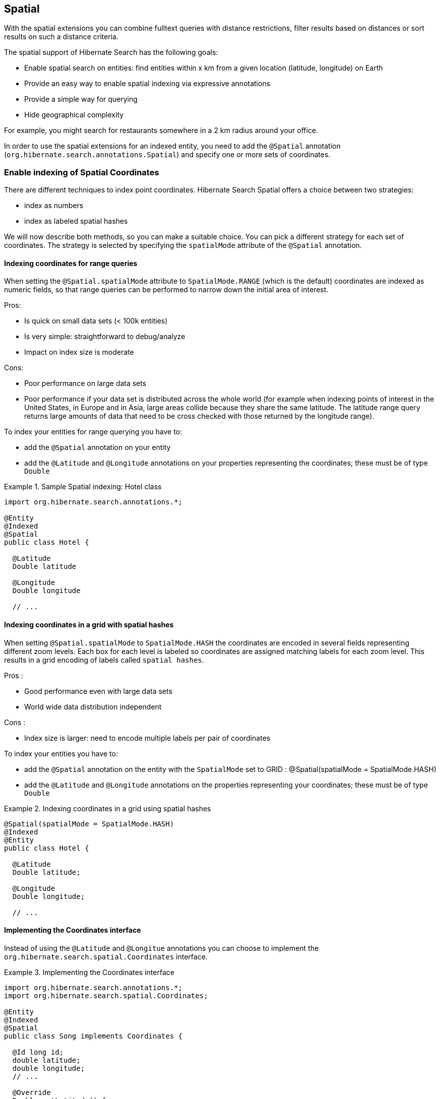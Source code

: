 [[spatial]]
== Spatial

With the spatial extensions you can combine fulltext queries with distance restrictions, filter results based on distances
or sort results on such a distance criteria.

The spatial support of Hibernate Search has the following goals:

* Enable spatial search on entities: find entities within x km from a given location (latitude, longitude) on Earth
* Provide an easy way to enable spatial indexing via expressive annotations
* Provide a simple way for querying
* Hide geographical complexity

For example, you might search for restaurants somewhere in a 2 km radius around your office.

In order to use the spatial extensions for an indexed entity, you need to add the `@Spatial`
annotation (`org.hibernate.search.annotations.Spatial`) and specify one or more sets of coordinates.

[[spatial-indexing]]
=== Enable indexing of Spatial Coordinates

There are different techniques to index point coordinates. Hibernate Search Spatial offers a choice between two strategies:

* index as numbers
* index as labeled spatial hashes

We will now describe both methods, so you can make a suitable choice. You can pick a different strategy for each set of
coordinates. The strategy is selected by specifying the `spatialMode` attribute of the `@Spatial` annotation.

[[spatial-indexing-range]]
==== Indexing coordinates for range queries

When setting the `@Spatial.spatialMode` attribute to `SpatialMode.RANGE` (which is the default)
coordinates are indexed as numeric fields, so that range queries can be performed to narrow down the
initial area of interest.

Pros:

* Is quick on small data sets (< 100k entities)
* Is very simple: straightforward to debug/analyze
* Impact on index size is moderate

Cons:

* Poor performance on large data sets
* Poor performance if your data set is distributed across the whole world (for example when
indexing points of interest in the United States, in Europe and in Asia, large areas collide because
they share the same latitude. The latitude range query returns large amounts of data that need to be
cross checked with those returned by the longitude range).

To index your entities for range querying you have to:

* add the `@Spatial` annotation on your entity
* add the `@Latitude` and `@Longitude` annotations on your properties representing the coordinates;
these must be of type `Double`

.Sample Spatial indexing: Hotel class
====
[source, JAVA]
----
import org.hibernate.search.annotations.*;

@Entity
@Indexed
@Spatial
public class Hotel {

  @Latitude
  Double latitude

  @Longitude
  Double longitude

  // ...
----
====

[[spatial-indexing-spatialHash]]
==== Indexing coordinates in a grid with spatial hashes

When setting `@Spatial.spatialMode` to `SpatialMode.HASH` the coordinates are encoded in several fields
representing different zoom levels. Each box for each level is labeled so coordinates are assigned
matching labels for each zoom level. This results in a grid encoding of labels called `spatial
hashes`.

Pros :

* Good performance even with large data sets
* World wide data distribution independent

Cons :

* Index size is larger: need to encode multiple labels per pair of coordinates

To index your entities you have to:

* add the `@Spatial` annotation on the entity with the `SpatialMode` set to GRID :
@Spatial(spatialMode = SpatialMode.HASH)
* add the `@Latitude` and `@Longitude` annotations on the properties representing your coordinates;
these must be of type `Double`

.Indexing coordinates in a grid using spatial hashes
====
[source, JAVA]
----
@Spatial(spatialMode = SpatialMode.HASH)
@Indexed
@Entity
public class Hotel {

  @Latitude
  Double latitude;

  @Longitude
  Double longitude;

  // ...
----
====

[[spatial-coordinatesinterface]]

==== Implementing the Coordinates interface

Instead of using the `@Latitude` and `@Longitue` annotations you can choose to implement the
`org.hibernate.search.spatial.Coordinates` interface.

.Implementing the Coordinates interface
====
[source, JAVA]
----
import org.hibernate.search.annotations.*;
import org.hibernate.search.spatial.Coordinates;

@Entity
@Indexed
@Spatial
public class Song implements Coordinates {

  @Id long id;
  double latitude;
  double longitude;
  // ...

  @Override
  Double getLatitude() {
    return latitude;
  }

  @Override
  Double getLongitude() {
    return longitude;
  }

  // ...

----
====

As we will see in the section <<spatial-multiplecoordinates>>, an entity can have multiple `@Spatial` annotations;
when having the entity implement `Coordinates`, the implemented methods refer to the default `@Spatial` annotation with
the default pair of coordinates.

[TIP]
====
The default (field) name in case `@Spatial` is placed on the entity level is `org.hibernate.search.annotations.Spatial.COORDINATES_DEFAULT_FIELD`.
====

An alternative is to use properties implementing the `Coordinates` interface; this way you can have
multiple `Spatial` instances:

.Using attributes of type Coordinates
====
[source, JAVA]
----
@Entity
@Indexed
public class Event {
  @Id
  Integer id;

  @Field(store = Store.YES)
  String name;

  double latitude;
  double longitude;

  @Spatial(spatialMode = SpatialMode.HASH)
  public Coordinates getLocation() {
    return new Coordinates() {
      @Override
      public Double getLatitude() {
        return latitude;
      }

      @Override
      public Double getLongitude() {
        return longitude;
      }
    };
  }

// ...

----
====

When using this form the `@Spatial.name` automatically defaults to the property name. In the above case to `location`.

[[spatial-queries]]
=== Performing Spatial Queries

You can use the Hibernate Search query DSL to build a query to search around a pair of coordinates (latitude,longitude)
or around a bean implementing the `Coordinates` interface.

As with any fulltext query, the spatial query creation flow looks like:

. retrieve a `QueryBuilder` from the `SearchFactory`
. use the DSL to build a spatial query defining search center and radius
. optionally combine the resulting `Query` with other filters
. call the `createFullTextQuery()` and use it as like any standard Hibernate or JPA Query

[[spatial-example-firstquery]]
.Search for an Hotel by distance
====
[source, JAVA]
----
QueryBuilder builder = fullTextSession.getSearchFactory()
  .buildQueryBuilder().forEntity( Hotel.class ).get();

org.apache.lucene.search.Query luceneQuery = builder.spatial()
  .onDefaultCoordinates()
  .within( radius, Unit.KM )
    .ofLatitude( centerLatitude )
    .andLongitude( centerLongitude )
  .createQuery();

org.hibernate.Query hibQuery = fullTextSession
  .createFullTextQuery( luceneQuery, Hotel.class );
List results = hibQuery.list();
----
====

A fully working example can be found in the test-suite of the https://github.com/hibernate/hibernate-search[source code].
Refer to https://github.com/hibernate/hibernate-search/blob/master/orm/src/test/java/org/hibernate/search/test/spatial/SpatialIndexingTest.java#L352[SpatialIndexingTest.testSpatialAnnotationOnClassLevel()]
and its corresponding `Hotel` test class.

Alternatively to passing separate latitude and longitude values, you can also pass an object implementing the
`Coordinates` interface:

.DSL example with Coordinates
====
[source, JAVA]
----
Coordinates coordinates = Point.fromDegrees(24d, 31.5d);
Query query = builder
  .spatial()
    .onCoordinates( "location" )
    .within( 51, Unit.KM )
      .ofCoordinates( coordinates )
  .createQuery();

List results = fullTextSession.createFullTextQuery( query, POI.class ).list();
----
====

[[spatial-queries-distance]]
==== Returning distance to query point in the search results

[[spatial-distance-projection]]
===== Returning distance to the center in the results

To retrieve the actual distance values you need to use projection (see <<projections>>):

.Distance projection example
====
[source, JAVA]
----
double centerLatitude = 24.0d;
double centerLongitude= 32.0d;

QueryBuilder builder = fullTextSession.getSearchFactory()
  .buildQueryBuilder().forEntity(POI.class).get();
org.apache.lucene.search.Query luceneQuery = builder
  .spatial()
     .onCoordinates("location")
     .within(100, Unit.KM)
       .ofLatitude(centerLatitude)
       .andLongitude(centerLongitude)
  .createQuery();

FullTextQuery hibQuery = fullTextSession.createFullTextQuery(luceneQuery, POI.class);
hibQuery.setProjection(FullTextQuery.SPATIAL_DISTANCE, FullTextQuery.THIS);
hibQuery.setSpatialParameters(centerLatitude, centerLongitude, "location");
List results = hibQuery.list();
----
====

* Use `FullTextQuery.setProjection` with `FullTextQuery.SPATIAL_DISTANCE` as one of the projected fields.
* Call `FullTextQuery.setSpatialParameters` with the latitude, longitude and the name of the
spatial field used to build the spatial query. Note that using coordinates different than the
center used for the query will have unexpected results.

[TIP]
====
The default (field) name in case `@Spatial` is placed on the entity level is `org.hibernate.search.annotations.Spatial.COORDINATES_DEFAULT_FIELD`.
====

[NOTE]
.Distance projection and null values
====
Using distance projection on non `@Spatial` enabled entities and/or with a non spatial Query will have
unexpected results as entities not spatially indexed and/or having `null` values for latitude or
longitude will be considered to be at (0,0)/(lat,0)/(0,long).

Using distance projection with a spatial query on spatially indexed entities having, eventually,
`null` values for latitude and/or longitude is safe as they will not be found by the spatial query
and won't have distance calculated.
====

[[spatial-distance-sort]]
===== Sorting by distance

To sort the results by distance to the center of the search you will have to build a `Sort` instance
using a `DistanceSortField`:

.Distance sort example
====
[source, JAVA]
----
double centerLatitude = 24.0d;
double centerLongitude = 32.0d;

QueryBuilder builder = fullTextSession.getSearchFactory()
   .buildQueryBuilder().forEntity( POI.class ).get();
org.apache.lucene.search.Query luceneQuery = builder
  .spatial()
    .onCoordinates("location")
      .within(100, Unit.KM)
      .ofLatitude(centerLatitude)
      .andLongitude(centerLongitude)
  .createQuery();

FullTextQuery hibQuery = fullTextSession.createFullTextQuery(luceneQuery, POI.class);
Sort distanceSort = new Sort(
	new DistanceSortField(centerLatitude, centerLongitude, "location"));
hibQuery.setSort(distanceSort);
----
====

The `DistanceSortField` must be constructed using the same coordinates on the same spatial field used
to build the spatial query otherwise the sorting will occur with another center than the query. This
repetition is needed to allow you to define Queries with any tool.

[NOTE]
.Sorting and null values
====
Using distance sort on non `@Spatial` enabled entities and/or with a non spatial Query will have also
unexpected results as entities non spatially indexed and/or with null values for latitude or
longitude will be considered to be at (0,0)/(lat,0)/(0,long)

Using distance sort with a spatial query on spatially indexed entities having, potentially, `null`
values for latitude and/or longitude is safe as they will not be found by the spatial query and so
won't be sorted
====

[[spatial-multiplecoordinates]]
=== Multiple Coordinate pairs

You can associate multiple pairs of coordinates to the same entity, as long as each pair is
uniquely identified by using a different name. This is achieved by stacking multiple `@Spatial`
annotations in a `@Spatials` annotation, and specifying the `name` attribute on the `@Spatial`
annotation.

.Multiple sets of coordinates
====
[source, JAVA]
----
import org.hibernate.search.annotations.*;

@Entity
@Indexed
@Spatials({
  @Spatial,
  @Spatial(name="work",  spatialMode = SpatialMode.HASH)
})
public class UserEx {

  @Id
  Integer id;

  @Latitude
  Double homeLatitude;

  @Longitude
  Double homeLongitude;

  @Latitude(of="work")
  Double workLatitude;

  @Longitude(of="work")
  Double workLongitude;
----
====

In the example <<spatial-example-firstquery>> we used `onDefaultCoordinates()` which points to the
coordinates defined by a `@Spatial` annotation whose `name` attribute was not specified.

To target an alternative pair of coordinates at query time, we need to specify the pair by name
using `onCoordinates(String)` instead of `onDefaultCoordinates()`:

.Querying on non-default coordinate set
====
[source, JAVA]
----
QueryBuilder builder = fullTextSession.getSearchFactory()
  .buildQueryBuilder().forEntity( UserEx.class ).get();

org.apache.lucene.search.Query luceneQuery = builder.spatial()
  .onCoordinates( "work" )
  .within( radius, Unit.KM )
    .ofLatitude( centerLatitude )
    .andLongitude( centerLongitude )
  .createQuery();

org.hibernate.Query hibQuery = fullTextSession.createFullTextQuery( luceneQuery,
   Hotel.class );
List results = hibQuery.list();
----
====

[[spatial-behind-curtain]]
=== Insight: implementation details of spatial hashes indexing

The following chapter is meant to provide a technical insight in spatial hash (grid) indexing. It discusses how
coordinates are mapped to the index and how queries are implemented.

==== At indexing level

When Hibernate Search indexes an entity annotated with `@Spatial`, it instantiates a
`SpatialFieldBridge` to transform the latitude and longitude fields accessed via the `Coordinates`
interface to the multiple index fields stored in the Lucene index.

Principle of the spatial index: the spatial index used in Hibernate Search is a
http://en.wikipedia.org/wiki/Grid_(spatial_index)#Grid-based_spatial_indexing[grid based spatial index] where grid ids
are hashes derived from latitude and longitude.

To make computations easier the latitude and longitude field values will be
projected into a flat coordinate system with the help of a http://en.wikipedia.org/wiki/Sinusoidal_projection[sinusoidal projection].
Origin value space is :

[-90 -> +90],]-180 ->; 180]

for latitude,longitude coordinates and projected space is:

]-pi -> +pi],[-pi/2 -> +pi/2]

for Cartesian x,y coordinates (beware of fields order inversion: x is longitude and y is latitude).

The index is divided into n levels labeled from 0 to n-1.

At the level 0 the projected space is the whole Earth. At the level 1 the projected space is divided
into 4 rectangles (called boxes as in bounding box):

[-pi,-pi/2]->[0,0], [-pi,0]->[0,+pi/2], [0,-pi/2]->[+pi,0] and [0,0]->[+pi,+pi/2]

At level n+1 each box of level n is divided into 4 new boxes and so on. The numbers of boxes at a
given level is 4^n.

Each box is given an id, in this format: [Box index on the X axis]|[Box index on the Y axis]. To
calculate the index of a box on an axis we divide the axis range in 2^n slots and find the slot the
box belongs to. At the n level the indexes on an axis are from -(2^n)/2 to (2^n)/2. For instance,
the 5th level has 4^5 = 1024 boxes with 32 indexes on each axis (32x32 is 1024) and the box of Id
"0|8" is covering the [0,8/32*pi/2]->[1/32*pi,9/32*pi/2] rectangle is projected space.

Beware! The boxes are rectangles in projected space but the related area on Earth is not rectangular!

Now that we have all these boxes at all these levels, we index points "into" them.

For a point (lat,long) we calculate its projection (x,y) and then we calculate for each level of the
spatial index, the ids of the boxes it belongs to.

At each level the point is in one and only one box. For points on the edges the box are considered
exclusive n the left side and inclusive on the right i-e ]start,end] (the points are normalized
before projection to [-90,+90],]-180,+180]).

We store in the Lucene document corresponding to the entity to index one field for each level of the
spatial hash grid. The field is named: [spatial index fields name]_HSSI_[n]. [spatial index fields
name] is given either by the parameter at class level annotation or derived from the name of the
spatial annotated method of the entity, HSSI stands for Hibernate Search Spatial Index and n is the
level of the spatial hashes grid.

We also store the latitude and longitude as a numeric field under [spatial index fields
name]_HSSI_Latitude and [spatial index fields name]_HSSI_Longitude fields. They will be used to
filter precisely results by distance in the second stage of the search.

==== At search level

Now that we have all these fields, what are they used for?

When you ask for a spatial search by providing a search discus (center+radius) we will calculate the
box ids that do cover the search discus in the projected space, fetch all the documents that
belong to these boxes (thus narrowing the number of documents for which we will have to calculate
distance to the center) and then filter this subset with a real distance calculation. This is called
two level spatial filtering.

===== Step 1: Compute the best spatial hashes grid level for the search discus

For a given search radius there is an optimal hash grid level where the number of boxes to
retrieve shall be minimal without bringing back to many documents (level 0 has only 1 box but
retrieve all documents). The optimal hash grid level is the maximum level where the width of each
box is larger than the search area. Near the equator line where projection deformation is minimal,
this will lead to the retrieval of at most 4 boxes. Towards the poles where the deformation is more
significant, it might need to examine more boxes but as the sinusoidal projection has a simple
Tissot's indicatrix (see http://en.wikipedia.org/wiki/Sinusoidal_projection[Sinusoidal projection]) in populated areas,
the overhead is minimal.

===== Step 2: Compute ids of the corresponding covering boxes at that level

Now that we have chosen the optimal level, we can compute the ids of the boxes covering the search
discus (which is not a discus in projected space anymore).

This is done by `org.hibernate.search.spatial.impl.SpatialHelper.getSpatialHashCellsIds(Point center,
double radius, int spatialHashLevel)`

It will calculate the bounding box of the search discus and then call
`org.hibernate.search.spatial.impl.SpatialHelper.getSpatialHashCellsIds(Point lowerLeft, Point
upperRight, int spatialHashLevel)` that will do the actual computation. If the bounding box crosses
the meridian line it will cut the search in two and make two calls to `getSpatialHashCellsIds(Point
lowerLeft, Point upperRight, int spatialHashLevel)` with left and right parts of the box.

There are some geo related hacks (search radius too large, search radius crossing the poles) that
are handled in bounding box computations done by `Rectangle.fromBoundingCircle(Coordinates center,
double radius)` (see http://janmatuschek.de/LatitudeLongitudeBoundingCoordinates for reference on
those subjects).

The `SpatialHelper.getSpatialHashCellsIds(Point lowerLeft, Point upperRight, int spatialHashLevel)`
project the defining points of the bounding box and compute the boxes they belong to. It returns all
the box Ids between the lower left to the upper right corners, thus covering the area.

===== Step 3: Lucene index lookup

The query is built with theses Ids searching for documents having a [spatial index fields
name]_HSSI_[n] (n the level found at Step 1) field valued with one of the ids of Step 2.

See also the implementation of `org.hibernate.search.spatial.impl.SpatialHashFilter`.

This query will return all documents in the boxes covering the projected bounding box of the search
discus. So it is too large and needs refining. But we have narrowed the distance calculation
problems to a subset of our data.

===== Step 4: Refine

A distance calculation filter is set after the Lucene index lookup query of Step 3 to exclude false
candidates from the result list.

See `SpatialQueryBuilderFromCoordinates.buildSpatialQuery(Coordinates center, double radius, String
fieldName)`

